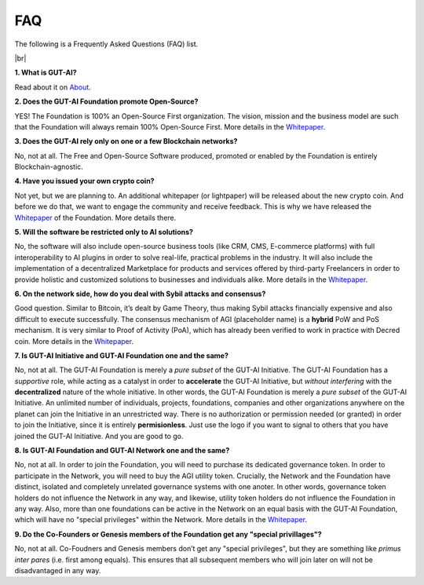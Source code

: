 .. |br| raw:: html

  <br/>

FAQ
===

The following is a Frequently Asked Questions (FAQ) list.

|br|

**1. What is GUT-AI?**

Read about it on `About <../README.rst#about>`_.

**2. Does the GUT-AI Foundation promote Open-Source?**

YES! The Foundation is 100% an Open-Source First organization. The vision, mission and the business model are such that the Foundation will always remain 100% Open-Source First. More details in the `Whitepaper <https://doi.org/10.31219/osf.io/bxw4h>`_.

**3. Does the GUT-AI rely only on one or a few Blockchain networks?**

No, not at all. The Free and Open-Source Software produced, promoted or enabled by the Foundation is entirely Blockchain-agnostic.

**4. Have you issued your own crypto coin?**

Not yet, but we are planning to. An additional whitepaper (or lightpaper) will be released about the new crypto coin. And before we do that, we want to engage the community and receive feedback. This is why we have released the `Whitepaper <https://doi.org/10.31219/osf.io/bxw4h>`_ of the Foundation. More details there.

**5. Will the software be restricted only to AI solutions?**

No, the software will also include open-source business tools (like CRM, CMS, E-commerce platforms) with full interoperability to AI plugins in order to solve real-life, practical problems in the industry. It will also include the implementation of a decentralized Marketplace for products and services offered by third-party Freelancers in order to provide holistic and customized solutions to businesses and individuals alike. More details in the `Whitepaper <https://doi.org/10.31219/osf.io/bxw4h>`_.

**6. On the network side, how do you deal with Sybil attacks and consensus?**

Good question. Similar to Bitcoin, it’s dealt by Game Theory, thus making Sybil attacks financially expensive and also difficult to execute successfully. The consensus mechanism of AGI (placeholder name) is a **hybrid** PoW and PoS mechanism. It is very similar to Proof of Activity (PoA), which has already been verified to work in practice with Decred coin. More details in the `Whitepaper <https://doi.org/10.31219/osf.io/bxw4h>`_.

**7. Is GUT-AI Initiative and GUT-AI Foundation one and the same?**

No, not at all. The GUT-AI Foundation is merely a *pure subset* of the GUT-AI Initiative. The GUT-AI Foundation has a *supportive* role, while acting as a catalyst in order to **accelerate** the GUT-AI Initiative, but *without interfering* with the **decentralized** nature of the whole initiative. In other words, the GUT-AI Foundation is merely a *pure subset* of the GUT-AI Initiative. An unlimited number of individuals, projects, foundations, companies and other organizations anywhere on the planet can join the Initiative in an unrestricted way. There is no authorization or permission needed (or granted) in order to join the Initiative, since it is entirely **permisionless**. Just use the logo if you want to signal to others that you have joined the GUT-AI Initiative. And you are good to go.

**8. Is GUT-AI Foundation and GUT-AI Network one and the same?**

No, not at all. In order to join the Foundation, you will need to purchase its dedicated governance token. In order to participate in the Network, you will need to buy the AGI utility token. Crucially, the Network and the Foundation have distinct, isolated and completely unrelated governance systems with one anoter. In other words, governance token holders do not influence the Network in any way, and likewise, utility token holders do not influence the Foundation in any way. Also, more than one foundations can be active in the Network on an equal basis with the GUT-AI Foundation, which will have no "special privileges" within the Network. More details in the `Whitepaper <https://doi.org/10.31219/osf.io/bxw4h>`_.

**9. Do the Co-Founders or Genesis members of the Foundation get any "special privillages"?**

No, not at all. Co-Foudners and Genesis members don’t get any "special privileges", but they are something like *primus inter pares* (i.e. first among equals). This ensures that all subsequent members who will join later on will not be disadvantaged in any way.
